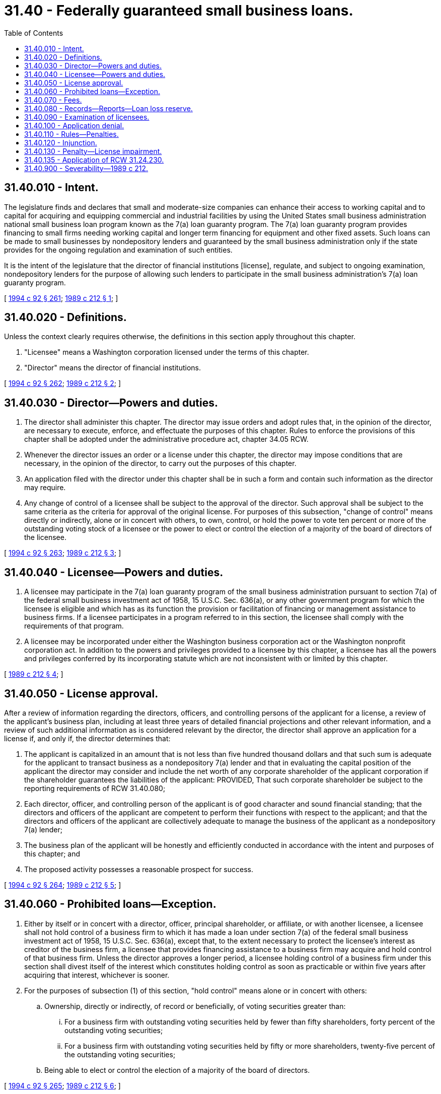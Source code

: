 = 31.40 - Federally guaranteed small business loans.
:toc:

== 31.40.010 - Intent.
The legislature finds and declares that small and moderate-size companies can enhance their access to working capital and to capital for acquiring and equipping commercial and industrial facilities by using the United States small business administration national small business loan program known as the 7(a) loan guaranty program. The 7(a) loan guaranty program provides financing to small firms needing working capital and longer term financing for equipment and other fixed assets. Such loans can be made to small businesses by nondepository lenders and guaranteed by the small business administration only if the state provides for the ongoing regulation and examination of such entities.

It is the intent of the legislature that the director of financial institutions [license], regulate, and subject to ongoing examination, nondepository lenders for the purpose of allowing such lenders to participate in the small business administration's 7(a) loan guaranty program.

[ http://lawfilesext.leg.wa.gov/biennium/1993-94/Pdf/Bills/Session%20Laws/House/2438-S.SL.pdf?cite=1994%20c%2092%20§%20261[1994 c 92 § 261]; http://leg.wa.gov/CodeReviser/documents/sessionlaw/1989c212.pdf?cite=1989%20c%20212%20§%201[1989 c 212 § 1]; ]

== 31.40.020 - Definitions.
Unless the context clearly requires otherwise, the definitions in this section apply throughout this chapter.

. "Licensee" means a Washington corporation licensed under the terms of this chapter.

. "Director" means the director of financial institutions.

[ http://lawfilesext.leg.wa.gov/biennium/1993-94/Pdf/Bills/Session%20Laws/House/2438-S.SL.pdf?cite=1994%20c%2092%20§%20262[1994 c 92 § 262]; http://leg.wa.gov/CodeReviser/documents/sessionlaw/1989c212.pdf?cite=1989%20c%20212%20§%202[1989 c 212 § 2]; ]

== 31.40.030 - Director—Powers and duties.
. The director shall administer this chapter. The director may issue orders and adopt rules that, in the opinion of the director, are necessary to execute, enforce, and effectuate the purposes of this chapter. Rules to enforce the provisions of this chapter shall be adopted under the administrative procedure act, chapter 34.05 RCW.

. Whenever the director issues an order or a license under this chapter, the director may impose conditions that are necessary, in the opinion of the director, to carry out the purposes of this chapter.

. An application filed with the director under this chapter shall be in such a form and contain such information as the director may require.

. Any change of control of a licensee shall be subject to the approval of the director. Such approval shall be subject to the same criteria as the criteria for approval of the original license. For purposes of this subsection, "change of control" means directly or indirectly, alone or in concert with others, to own, control, or hold the power to vote ten percent or more of the outstanding voting stock of a licensee or the power to elect or control the election of a majority of the board of directors of the licensee.

[ http://lawfilesext.leg.wa.gov/biennium/1993-94/Pdf/Bills/Session%20Laws/House/2438-S.SL.pdf?cite=1994%20c%2092%20§%20263[1994 c 92 § 263]; http://leg.wa.gov/CodeReviser/documents/sessionlaw/1989c212.pdf?cite=1989%20c%20212%20§%203[1989 c 212 § 3]; ]

== 31.40.040 - Licensee—Powers and duties.
. A licensee may participate in the 7(a) loan guaranty program of the small business administration pursuant to section 7(a) of the federal small business investment act of 1958, 15 U.S.C. Sec. 636(a), or any other government program for which the licensee is eligible and which has as its function the provision or facilitation of financing or management assistance to business firms. If a licensee participates in a program referred to in this section, the licensee shall comply with the requirements of that program.

. A licensee may be incorporated under either the Washington business corporation act or the Washington nonprofit corporation act. In addition to the powers and privileges provided to a licensee by this chapter, a licensee has all the powers and privileges conferred by its incorporating statute which are not inconsistent with or limited by this chapter.

[ http://leg.wa.gov/CodeReviser/documents/sessionlaw/1989c212.pdf?cite=1989%20c%20212%20§%204[1989 c 212 § 4]; ]

== 31.40.050 - License approval.
After a review of information regarding the directors, officers, and controlling persons of the applicant for a license, a review of the applicant's business plan, including at least three years of detailed financial projections and other relevant information, and a review of such additional information as is considered relevant by the director, the director shall approve an application for a license if, and only if, the director determines that:

. The applicant is capitalized in an amount that is not less than five hundred thousand dollars and that such sum is adequate for the applicant to transact business as a nondepository 7(a) lender and that in evaluating the capital position of the applicant the director may consider and include the net worth of any corporate shareholder of the applicant corporation if the shareholder guarantees the liabilities of the applicant: PROVIDED, That such corporate shareholder be subject to the reporting requirements of RCW 31.40.080;

. Each director, officer, and controlling person of the applicant is of good character and sound financial standing; that the directors and officers of the applicant are competent to perform their functions with respect to the applicant; and that the directors and officers of the applicant are collectively adequate to manage the business of the applicant as a nondepository 7(a) lender;

. The business plan of the applicant will be honestly and efficiently conducted in accordance with the intent and purposes of this chapter; and

. The proposed activity possesses a reasonable prospect for success.

[ http://lawfilesext.leg.wa.gov/biennium/1993-94/Pdf/Bills/Session%20Laws/House/2438-S.SL.pdf?cite=1994%20c%2092%20§%20264[1994 c 92 § 264]; http://leg.wa.gov/CodeReviser/documents/sessionlaw/1989c212.pdf?cite=1989%20c%20212%20§%205[1989 c 212 § 5]; ]

== 31.40.060 - Prohibited loans—Exception.
. Either by itself or in concert with a director, officer, principal shareholder, or affiliate, or with another licensee, a licensee shall not hold control of a business firm to which it has made a loan under section 7(a) of the federal small business investment act of 1958, 15 U.S.C. Sec. 636(a), except that, to the extent necessary to protect the licensee's interest as creditor of the business firm, a licensee that provides financing assistance to a business firm may acquire and hold control of that business firm. Unless the director approves a longer period, a licensee holding control of a business firm under this section shall divest itself of the interest which constitutes holding control as soon as practicable or within five years after acquiring that interest, whichever is sooner.

. For the purposes of subsection (1) of this section, "hold control" means alone or in concert with others:

.. Ownership, directly or indirectly, of record or beneficially, of voting securities greater than:

... For a business firm with outstanding voting securities held by fewer than fifty shareholders, forty percent of the outstanding voting securities;

... For a business firm with outstanding voting securities held by fifty or more shareholders, twenty-five percent of the outstanding voting securities;

.. Being able to elect or control the election of a majority of the board of directors.

[ http://lawfilesext.leg.wa.gov/biennium/1993-94/Pdf/Bills/Session%20Laws/House/2438-S.SL.pdf?cite=1994%20c%2092%20§%20265[1994 c 92 § 265]; http://leg.wa.gov/CodeReviser/documents/sessionlaw/1989c212.pdf?cite=1989%20c%20212%20§%206[1989 c 212 § 6]; ]

== 31.40.070 - Fees.
. The director is authorized to charge a fee for the estimated direct and indirect costs of the following:

.. An application for a license and the investigation thereof;

.. An application for approval to acquire control of a licensee and the investigation thereof;

.. An application for approval for a licensee to merge with another corporation, an application for approval for a licensee to purchase all or substantially all of the business of another person, or an application for approval for a licensee to sell all or substantially all of its business or of the business of any of its offices to another licensee and the investigation thereof;

.. An annual license;

.. An examination by the director of a licensee or a subsidiary of a licensee. Excess examiner time shall be billed at a reasonable rate established by rule.

. A fee for filing an application with the director shall be paid at the time the application is filed with the director.

. All such fees shall be deposited in the financial services regulation fund and administered consistent with the provisions of RCW 43.320.110.

[ http://lawfilesext.leg.wa.gov/biennium/2001-02/Pdf/Bills/Session%20Laws/House/1211.SL.pdf?cite=2001%20c%20177%20§%209[2001 c 177 § 9]; http://lawfilesext.leg.wa.gov/biennium/1993-94/Pdf/Bills/Session%20Laws/House/2438-S.SL.pdf?cite=1994%20c%2092%20§%20266[1994 c 92 § 266]; http://leg.wa.gov/CodeReviser/documents/sessionlaw/1989c212.pdf?cite=1989%20c%20212%20§%207[1989 c 212 § 7]; ]

== 31.40.080 - Records—Reports—Loan loss reserve.
. A licensee shall keep books, accounts, and other records in such a form and manner as the director may require. These records shall be kept at such a place and shall be preserved for such a length of time as the director may specify.

. Not more than ninety days after the close of each calendar year or within a period specified by the director, a licensee shall file with the director a report containing the following:

.. Financial statements, including the balance sheet, the statement of income or loss, the statement of changes in capital accounts and the statement of changes in financial position; and

.. Other information that the director may require.

. Each licensee shall provide for a loan loss reserve sufficient to cover projected loan losses which are not guaranteed by the United States government or any agency thereof.

[ http://lawfilesext.leg.wa.gov/biennium/1993-94/Pdf/Bills/Session%20Laws/House/2438-S.SL.pdf?cite=1994%20c%2092%20§%20267[1994 c 92 § 267]; http://leg.wa.gov/CodeReviser/documents/sessionlaw/1989c212.pdf?cite=1989%20c%20212%20§%208[1989 c 212 § 8]; ]

== 31.40.090 - Examination of licensees.
. The director shall examine each licensee not less than once every twenty-four months.

. The director may with or without notice and at any time during regular business hours examine a licensee or a subsidiary of a licensee.

. A director, officer, or employee of a licensee or of a subsidiary of a licensee being examined by the director or a person having custody of any of the books, accounts, or records of the licensee or of the subsidiary shall otherwise facilitate the examination so far as it is in his or her power to do so.

. If in the director's opinion it is necessary in the examination of a licensee, or of a subsidiary of a licensee, the director may retain any certified public accountant, attorney, appraiser, or other person to assist the director. The licensee being examined shall pay the fees of a person retained by the director under this subsection.

[ http://lawfilesext.leg.wa.gov/biennium/2005-06/Pdf/Bills/Session%20Laws/Senate/6168-S.SL.pdf?cite=2006%20c%2087%20§%2030[2006 c 87 § 30]; http://lawfilesext.leg.wa.gov/biennium/1993-94/Pdf/Bills/Session%20Laws/House/2438-S.SL.pdf?cite=1994%20c%2092%20§%20268[1994 c 92 § 268]; http://leg.wa.gov/CodeReviser/documents/sessionlaw/1989c212.pdf?cite=1989%20c%20212%20§%209[1989 c 212 § 9]; ]

== 31.40.100 - Application denial.
If the director denies an application, the director shall provide the applicant with a written statement explaining the basis for the denial.

[ http://lawfilesext.leg.wa.gov/biennium/1993-94/Pdf/Bills/Session%20Laws/House/2438-S.SL.pdf?cite=1994%20c%2092%20§%20269[1994 c 92 § 269]; http://leg.wa.gov/CodeReviser/documents/sessionlaw/1989c212.pdf?cite=1989%20c%20212%20§%2010[1989 c 212 § 10]; ]

== 31.40.110 - Rules—Penalties.
. The director shall adopt rules to enforce the intent and purposes of this chapter. Such rules shall include, but need not be limited to, the following:

.. Disclosure of conflicts of interest;

.. Prohibition of false statements made to the director on any form required by the director or during any examination requested by the director; or

.. Prevention of fraud and undue influence by a licensee.

. A violation of any provision of this chapter or any rule of the director adopted under this chapter by an agent, employee, officer, or director of the licensee shall be punishable by a fine, established by the director, not to exceed one hundred dollars for each offense. Each day's continuance of the violation shall be a separate and distinct offense. Each such fine shall be credited to the financial services regulation fund.

[ http://lawfilesext.leg.wa.gov/biennium/2001-02/Pdf/Bills/Session%20Laws/House/1211.SL.pdf?cite=2001%20c%20177%20§%2010[2001 c 177 § 10]; http://lawfilesext.leg.wa.gov/biennium/1993-94/Pdf/Bills/Session%20Laws/House/2438-S.SL.pdf?cite=1994%20c%2092%20§%20270[1994 c 92 § 270]; http://leg.wa.gov/CodeReviser/documents/sessionlaw/1989c212.pdf?cite=1989%20c%20212%20§%2011[1989 c 212 § 11]; ]

== 31.40.120 - Injunction.
If, in the opinion of the director, a person violates or there is reasonable cause to believe that a person is about to violate any provision of this chapter or any rule adopted under this chapter, the director may bring an action in the appropriate court to enjoin the violation or to enforce compliance. Upon a proper showing, a restraining order, preliminary or permanent injunction, shall be granted, and a receiver or a conservator may be appointed for the defendant or the defendant's assets.

[ http://lawfilesext.leg.wa.gov/biennium/1993-94/Pdf/Bills/Session%20Laws/House/2438-S.SL.pdf?cite=1994%20c%2092%20§%20271[1994 c 92 § 271]; http://leg.wa.gov/CodeReviser/documents/sessionlaw/1989c212.pdf?cite=1989%20c%20212%20§%2012[1989 c 212 § 12]; ]

== 31.40.130 - Penalty—License impairment.
The director may deny, suspend, or revoke a license if the applicant or holder violates any provision of this chapter or any rules promulgated pursuant to this chapter.

[ http://lawfilesext.leg.wa.gov/biennium/1993-94/Pdf/Bills/Session%20Laws/House/2438-S.SL.pdf?cite=1994%20c%2092%20§%20272[1994 c 92 § 272]; http://leg.wa.gov/CodeReviser/documents/sessionlaw/1989c212.pdf?cite=1989%20c%20212%20§%2013[1989 c 212 § 13]; ]

== 31.40.135 - Application of RCW  31.24.230.
RCW 31.24.230 (1), (3), and (4) supersede any contrary provision of this chapter.

[ http://lawfilesext.leg.wa.gov/biennium/2005-06/Pdf/Bills/Session%20Laws/Senate/6168-S.SL.pdf?cite=2006%20c%2087%20§%2029[2006 c 87 § 29]; ]

== 31.40.900 - Severability—1989 c 212.
If any provision of this act or its application to any person or circumstance is held invalid or, if in the written opinion of the small business administration, is contrary to the intent and purposes of the 7(a) loan guaranty program, the director shall not enforce such provision but the remainder of the act or the application of the provision to other persons or circumstances shall not be affected.

[ http://lawfilesext.leg.wa.gov/biennium/1993-94/Pdf/Bills/Session%20Laws/House/2438-S.SL.pdf?cite=1994%20c%2092%20§%20273[1994 c 92 § 273]; http://leg.wa.gov/CodeReviser/documents/sessionlaw/1989c212.pdf?cite=1989%20c%20212%20§%2016[1989 c 212 § 16]; ]

